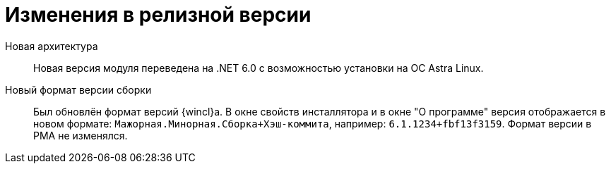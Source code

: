 = Изменения в релизной версии

Новая архитектура::
Новая версия модуля переведена на .NET 6.0 с возможностью установки на ОС Astra Linux.

Новый формат версии сборки::
Был обновлён формат версий {wincl}а. В окне свойств инсталлятора и в окне "О программе" версия отображается в новом формате: `Мажорная.Минорная.Сборка+Хэш-коммита`, например: `6.1.1234+fbf13f3159`. Формат версии в РМА не изменялся.
